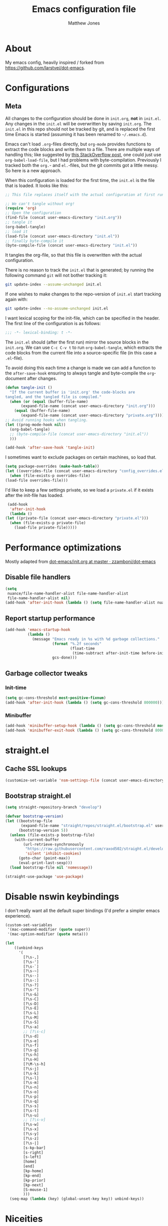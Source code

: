 #+TITLE: Emacs configuration file
#+AUTHOR: Matthew Jones
#+BABEL: :cache yes
#+PROPERTY: header-args :tangle yes

* About

   My emacs config, heavily inspired / forked from [[https://github.com/larstvei/dot-emacs]].

* Configurations
** Meta

   All changes to the configuration should be done in =init.org=, *not* in
   =init.el=. Any changes in the =init.el= will be overwritten by saving
   =init.org=. The =init.el= in this repo should not be tracked by git, and
   is replaced the first time Emacs is started (assuming it has been renamed
   to =~/.emacs.d=).

   Emacs can't load =.org=-files directly, but =org-mode= provides functions
   to extract the code blocks and write them to a file. There are multiple
   ways of handling this; like suggested by [[http://emacs.stackexchange.com/questions/3143/can-i-use-org-mode-to-structure-my-emacs-or-other-el-configuration-file][this StackOverflow post]], one
   could just use =org-babel-load-file=, but I had problems with
   byte-compilation. Previously I tracked both the =org.=- and =el.=-files,
   but the git commits got a little messy. So here is a new approach.

   When this configuration is loaded for the first time, the ~init.el~ is
   the file that is loaded. It looks like this:

   #+BEGIN_SRC emacs-lisp :tangle no
     ;; This file replaces itself with the actual configuration at first run.

     ;; We can't tangle without org!
     (require 'org)
     ;; Open the configuration
     (find-file (concat user-emacs-directory "init.org"))
     ;; tangle it
     (org-babel-tangle)
     ;; load it
     (load-file (concat user-emacs-directory "init.el"))
     ;; finally byte-compile it
     (byte-compile-file (concat user-emacs-directory "init.el"))
   #+END_SRC

   It tangles the org-file, so that this file is overwritten with the actual
   configuration.

   There is no reason to track the =init.el= that is generated; by running
   the following command =git= will not bother tracking it:

   #+BEGIN_SRC sh :tangle no
     git update-index --assume-unchanged init.el
   #+END_SRC

   If one wishes to make changes to the repo-version of =init.el= start
   tracking again with:

   #+BEGIN_SRC sh :tangle no
     git update-index --no-assume-unchanged init.el
   #+END_SRC

   I want lexical scoping for the init-file, which can be specified in the
   header. The first line of the configuration is as follows:

   #+BEGIN_SRC emacs-lisp
     ;;; -*- lexical-binding: t -*-
   #+END_SRC

   The =init.el= should (after the first run) mirror the source blocks in
   the =init.org=. We can use =C-c C-v t= to run =org-babel-tangle=, which
   extracts the code blocks from the current file into a source-specific
   file (in this case a =.el=-file).

   To avoid doing this each time a change is made we can add a function to
   the =after-save-hook= ensuring to always tangle and byte-compile the
   =org=-document after changes.

   #+BEGIN_SRC emacs-lisp
     (defun tangle-init ()
       "If the current buffer is 'init.org' the code-blocks are
     tangled, and the tangled file is compiled."
       (when (or (equal (buffer-file-name)
		    (expand-file-name (concat user-emacs-directory "init.org")))
		 (equal (buffer-file-name)
		    (expand-file-name (concat user-emacs-directory "private.org"))))
	 ;; Avoid running hooks when tangling.
	 (let ((prog-mode-hook nil))
	   (org-babel-tangle)
	   ;; (byte-compile-file (concat user-emacs-directory "init.el"))
	   )))

     (add-hook 'after-save-hook 'tangle-init)
   #+END_SRC

   I sometimes want to exclude packages on certain machines, so load that.

   #+BEGIN_SRC emacs-lisp
     (setq package-overrides (make-hash-table))
     (let ((overrides-file (concat user-emacs-directory "config_overrides.el")))
       (when (file-exists-p overrides-file)
	 (load-file overrides-file)))
   #+END_SRC


   I'd like to keep a few settings private, so we load a =private.el= if it
   exists after the init-file has loaded.

   #+BEGIN_SRC emacs-lisp
     (add-hook
      'after-init-hook
      (lambda ()
	(let ((private-file (concat user-emacs-directory "private.el")))
	  (when (file-exists-p private-file)
	    (load-file private-file)))))
   #+END_SRC

* Performance optimizations

  Mostly adapted from [[https://github.com/zzamboni/dot-emacs/blob/master/init.org#performance-optimization][dot-emacs/init.org at master · zzamboni/dot-emacs]]

** Disable file handlers

   #+BEGIN_SRC emacs-lisp
     (setq
      nuance/file-name-handler-alist file-name-handler-alist
      file-name-handler-alist nil)
     (add-hook 'after-init-hook (lambda () (setq file-name-handler-alist nuance/file-name-handler-alist)))
   #+END_SRC

** Report startup performance

   #+BEGIN_SRC emacs-lisp
     (add-hook 'emacs-startup-hook
               (lambda ()
                 (message "Emacs ready in %s with %d garbage collections."
                          (format "%.2f seconds"
                                  (float-time
                                   (time-subtract after-init-time before-init-time)))
                          gcs-done)))
   #+END_SRC

** Garbage collector tweaks
*** Init-time

   #+BEGIN_SRC emacs-lisp
     (setq gc-cons-threshold most-positive-fixnum)
     (add-hook 'after-init-hook (lambda () (setq gc-cons-threshold 800000)))
   #+END_SRC

*** Minibuffer

   #+BEGIN_SRC emacs-lisp
     (add-hook 'minibuffer-setup-hook (lambda () (setq gc-cons-threshold most-positive-fixnum)))
     (add-hook 'minibuffer-exit-hook (lambda () (setq gc-cons-threshold 800000)))
   #+END_SRC

* straight.el
** Cache SSL lookups

   #+BEGIN_SRC emacs-lisp
     (customize-set-variable 'nsm-settings-file (concat user-emacs-directory "network-security.data"))
   #+END_SRC

** Bootstrap straight.el

   #+BEGIN_SRC emacs-lisp
     (setq straight-repository-branch "develop")

     (defvar bootstrap-version)
     (let ((bootstrap-file
            (expand-file-name "straight/repos/straight.el/bootstrap.el" user-emacs-directory))
           (bootstrap-version 5))
       (unless (file-exists-p bootstrap-file)
         (with-current-buffer
             (url-retrieve-synchronously
              "https://raw.githubusercontent.com/raxod502/straight.el/develop/install.el"
              'silent 'inhibit-cookies)
           (goto-char (point-max))
           (eval-print-last-sexp)))
       (load bootstrap-file nil 'nomessage))

     (straight-use-package 'use-package)
   #+END_SRC

* Disable nswin keybindings
  I don't really want all the default super bindings (I'd prefer a simpler emacs experience).

   #+BEGIN_SRC emacs-lisp
     (custom-set-variables
      '(mac-command-modifier (quote super))
      '(mac-option-modifier (quote meta)))

     (let
         ((unbind-keys
           '(
             [?\s-,]
             [?\s-']
             [?\s-`]
             [?\s-~]
             [?\s--]
             [?\s-:]
             [?\s-?]
             [?\s-^]
             [?\s-&]
             [?\s-C]
             [?\s-D]
             [?\s-E]
             [?\s-L]
             [?\s-M]
             [?\s-S]
             [?\s-a]
             ;; [?\s-c]
             [?\s-d]
             [?\s-e]
             [?\s-f]
             [?\s-g]
             [?\s-h]
             [?\s-H]
             [?\M-\s-h]
             [?\s-j]
             [?\s-k]
             [?\s-l]
             [?\s-m]
             [?\s-n]
             [?\s-o]
             [?\s-p]
             [?\s-q]
             [?\s-s]
             [?\s-t]
             [?\s-u]
             ;; [?\s-v]
             [?\s-w]
             [?\s-x]
             [?\s-y]
             [?\s-z]
             [?\s-|]
             [s-kp-bar]
             [s-right]
             [s-left]
             [home]
             [end]
             [kp-home]
             [kp-end]
             [kp-prior]
             [kp-next]
             [S-mouse-1]
             )))
       (seq-map (lambda (key) (global-unset-key key)) unbind-keys))

   #+END_SRC

* Niceities
** File I/O

   #+BEGIN_SRC emacs-lisp
     (set-language-environment "UTF-8")
     (set-default-coding-systems 'utf-8)

     (setq load-prefer-newer t
	   save-place-file (concat user-emacs-directory "places")
	   backup-directory-alist `(("." . ,(concat user-emacs-directory "backups")))
					     ; auto-revert-interval 1            ; Refresh buffers fast
					     ; recentf-max-saved-items 100       ; Show more recent files
	   sentence-end-double-space nil       ; No double space
	   vc-follow-symlinks nil)
   #+END_SRC

** Disable custom

   #+BEGIN_SRC emacs-lisp
     (setq custom-file (make-temp-file ""))   ; Discard customization's
   #+END_SRC

** Load environment variables

   #+BEGIN_SRC emacs-lisp
     (use-package exec-path-from-shell
       :straight t
       :config
       (when (memq window-system '(mac ns x))
	 (exec-path-from-shell-initialize)))
   #+END_SRC
** Elisp helpers
   #+BEGIN_SRC emacs-lisp
     ;; functional helpers
     (use-package dash
       :straight t)

     ;; string manipulation
     (use-package s
       :straight t)

     ;; filepath manipulation
     (use-package f
       :straight t)
   #+END_SRC

* UI Appearance
** UI Interaction

   #+BEGIN_SRC emacs-lisp
     (fset 'yes-or-no-p 'y-or-n-p)
     (setq apropos-do-all t
	   echo-keystrokes 0.1               ; Show keystrokes asap
	   inhibit-startup-message t         ; No splash screen please
	   initial-scratch-message nil)      ; Clean scratch buffer
   #+END_SRC

** Bell

   #+BEGIN_SRC emacs-lisp
     (setq visible-bell t
	   ring-bell-function
	   (lambda ()
	     (let ((orig-fg (face-foreground 'mode-line)))
	       (set-face-foreground 'mode-line "#F2804F")
	       (run-with-idle-timer 0.1 nil
				    (lambda (fg) (set-face-foreground 'mode-line fg))
				    orig-fg)))
	   inhibit-startup-echo-area-message t)
   #+END_SRC

** Cursor

   #+BEGIN_SRC emacs-lisp
     (setq cursor-type 'hbar)
     (blink-cursor-mode 0)
   #+END_SRC

** Highlight line
   #+BEGIN_SRC emacs-lisp
     (global-hl-line-mode +1)
   #+END_SRC

** Minimal UI

   #+BEGIN_SRC emacs-lisp
     (if (boundp 'toggle-frame-fullscreen) (toggle-frame-fullscreen))
     (if (boundp 'scroll-bar-mode) (scroll-bar-mode 0))
     (if (boundp 'tool-bar-mode) (tool-bar-mode 0))
     (if (boundp 'menu-bar-mode) (menu-bar-mode 0))
   #+END_SRC

** Native fullscreen for emacs-mac

   #+BEGIN_SRC emacs-lisp
     (when (eq window-system 'mac)
       (defun mac-fullscreen ()
         (interactive)
         (let ((fullscreen (frame-parameter nil 'fullscreen)))
           (if (memq fullscreen '(fullscreen fullboth))
               (let ((fullscreen-restore (frame-parameter nil 'fullscreen-restore)))
                 (if (memq fullscreen-restore '(maximized fullheight fullwidth))
                     (set-frame-parameter nil 'fullscreen fullscreen-restore)
                   (set-frame-parameter nil 'fullscreen nil)))
             (modify-frame-parameters
              nil `((fullscreen . fullscreen) (fullscreen-restore . ,fullscreen))))))

       (bind-key "C-x 5 4" 'mac-fullscreen))
   #+END_SRC

** Doom-modeline

   #+BEGIN_SRC emacs-lisp
     (use-package doom-modeline
       :straight t
       :hook (after-init . doom-modeline-mode)
       :config
       (column-number-mode 1)
       (setq
        doom-modeline-minor-modes nil
        doom-modeline-buffer-encoding nil
        doom-modeline-height 1)
       (set-face-attribute 'mode-line nil :height 110)
       (set-face-attribute 'mode-line-inactive nil :height 110))
   #+END_SRC

** Line numbering
   #+BEGIN_SRC emacs-lisp
     (use-package nlinum
       :straight t
       :commands global-nlinum-mode
       :config (setq nlinum-highlight-current-line t)
       :hook ('prog-mode . #'nlinum-mode))
   #+END_SRC

** Matching parens highlight
   #+BEGIN_SRC emacs-lisp
     (show-paren-mode)
   #+END_SRC

** Light / Dark theme toggle
   I'd like to toggle between light & dark themes.

*** Dark: doom-gruvbox
   #+BEGIN_SRC emacs-lisp
     (use-package doom-themes
       :straight t
       :config
       (load-theme 'doom-gruvbox t)
       (doom-themes-org-config))

     (defvar dark-theme 'doom-gruvbox)
   #+END_SRC

*** Light: Gruvbox-light-hard
   #+BEGIN_SRC emacs-lisp
     (use-package doom-themes
       :straight t)

     (defvar light-theme 'doom-tomorrow-day)
   #+END_SRC

*** Toggle
    Default to dark theme, but make it easy to switch.

   #+BEGIN_SRC emacs-lisp
     (defvar dark-mode t)

     (defun toggle-theme ()
       (interactive)
       (progn
         (disable-theme (if dark-mode dark-theme light-theme))
         (load-theme (if dark-mode light-theme dark-theme) t)
         (setq dark-mode (not dark-mode))
         (adapt-theme-org-colors)))
   #+END_SRC

*** MacOS dark mode

#+BEGIN_SRC emacs-lisp
  (when (eq system-type 'darwin)
    (defun nuance/dark-mode-p ()
      (not (string-equal
	    (shell-command-to-string "printf %s \"$( osascript -e \'tell application \"System Events\" to tell appearance preferences to return dark mode\' )\"")
	    "false")))

    (add-hook
     'after-init-hook
     (lambda ()
       (when (not (nuance/dark-mode-p)) (toggle-theme))))

    (run-with-idle-timer
     10 t
     (lambda ()
       (when (not (eq dark-mode (nuance/dark-mode-p)))
	 (toggle-theme)))))
#+END_SRC

** Fixed-width font
   #+BEGIN_SRC emacs-lisp
     (set-face-attribute 'default nil
			 :family "IBM Plex Mono"
			 :height 110
			 :weight 'normal
			 :width 'normal)
   #+END_SRC

** Set titlebar color

   #+BEGIN_SRC emacs-lisp
     (when (eq system-type 'darwin)
       (use-package ns-auto-titlebar
	 :straight t
	 :config
	 (ns-auto-titlebar-mode)))
   #+END_SRC

* UI Interaction
** Helm
   #+BEGIN_SRC emacs-lisp
     (use-package helm
       :straight t
       :demand t
       :bind (([remap execute-extended-command] . 'helm-M-x) ;; M-x
	      ([remap switch-to-buffer] . 'helm-mini) ;; C-x b
	      ([remap bookmark-jump] . 'helm-filtered-bookmarks) ;; C-x r b
	      ([remap find-file] . 'helm-find-files) ;; C-x C-f
	      ("s-e" . 'helm-all-mark-rings)
	      ("s-p" . 'helm-etags-select)
	      ("s-t" . 'helm-buffers-list)
	      ("s-;" . 'helm-calcul-expression)
	      ([remap yank-pop] . 'helm-show-kill-ring)) ;; M-y
       :config (progn (helm-mode 1)
		      (helm-autoresize-mode t)
		      (setq helm-M-x-fuzzy-match                  t
			    helm-bookmark-show-location           t
			    helm-buffers-fuzzy-matching           t
			    helm-completion-in-region-fuzzy-match t
			    helm-file-cache-fuzzy-match           t
			    helm-imenu-fuzzy-match                t
			    helm-mode-fuzzy-match                 t
			    helm-locate-fuzzy-match               t
			    helm-quick-update                     t
			    helm-recentf-fuzzy-match              t
			    helm-semantic-fuzzy-match             t
			    helm-etags-fuzzy-match                t
			    helm-etags-match-part-only            'all
			    helm-split-window-inside-p t)))

     (use-package helm-swoop
       :straight t
       :bind ("s-r" . 'helm-swoop))

     (use-package helm-xref
       :straight t
       :config
       (setq xref-show-xrefs-function 'helm-xref-show-xrefs))

     (use-package helm-descbinds
       :straight t
       :config (helm-descbinds-mode))
   #+END_SRC

** Posframe

   #+BEGIN_SRC emacs-lisp :tangle no
     (use-package helm-posframe :straight
       (helm-posframe :type git :host github :repo "tumashu/helm-posframe"
                      :fork (:host github :repo "nuance/helm-posframe"))
       :when (eq (window-system) 'mac)
       :config
       (setq
        helm-posframe-poshandler 'posframe-poshandler-frame-top-center
        helm-posframe-width 100
        helm-posframe-height 100
        helm-posframe-parameters '((internal-border-width . 10)))
       (helm-posframe-enable))
   #+END_SRC

** Aggressive Indent

   #+BEGIN_SRC emacs-lisp
     (use-package aggressive-indent
       :straight t
       :config
       (global-aggressive-indent-mode 1))
   #+END_SRC

** Company
   #+BEGIN_SRC emacs-lisp
     (use-package company
       :straight t
       :init (setq
	      company-idle-delay 0.1
	      company-minimum-prefix-length 3)
       :config
       (global-company-mode)
       (add-to-list 'company-backends 'company-dabbrev)
       (add-to-list 'company-backends 'company-etags)
       (add-to-list 'company-frontends 'company-tng-frontend)
       (setq company-dabbrev-downcase nil))

     (use-package company-quickhelp
       :straight t
       :init (setq company-quickhelp-delay 0.1)
       :config (company-quickhelp-mode))
   #+END_SRC

** Default to regexp search
   #+BEGIN_SRC emacs-lisp
     (global-set-key [remap isearch-forward] 'isearch-forward-regexp) ;; C-s
   #+END_SRC
** Sublime-like
*** Automatically add newlines at EOF
   #+BEGIN_SRC emacs-lisp
     (setq require-final-newline t)
   #+END_SRC
*** Disable tab indentation

   #+BEGIN_SRC emacs-lisp
     (setq-default indent-tabs-mode nil)
   #+END_SRC

*** Remove trailing whitespace
   #+BEGIN_SRC emacs-lisp
     (add-hook 'before-save-hook 'delete-trailing-whitespace)
   #+END_SRC
*** Expand region
   #+BEGIN_SRC emacs-lisp
     (use-package expand-region
       :straight t
       :bind (("s-f" . 'er/expand-region)
	      ("s-F" . 'er/contract-region)))
   #+END_SRC
*** Multiple cursors
   #+BEGIN_SRC emacs-lisp
     (use-package multiple-cursors
       :straight t
       :config
       (defun select-symbol (arg)
	 "Sets the region to the symbol under the point"
	 (interactive "p")
	 (if mark-active (mc/mark-next-like-this arg) (er/mark-symbol)))
       (defun mark-all-like-symbol (arg)
	 (interactive "p")
	 (progn
	   (unless mark-active (er/mark-symbol))
	   (mc/mark-all-like-this)))
       (add-to-list 'mc/unsupported-minor-modes 'company-mode)
       (add-to-list 'mc/unsupported-minor-modes 'company-quickhelp-mode)
       (add-to-list 'mc/unsupported-minor-modes 'eldoc-mode)
       (add-to-list 'mc/unsupported-minor-modes 'flycheck-mode)
       (add-to-list 'mc/unsupported-minor-modes 'helm-mode)
       (add-to-list 'mc/unsupported-minor-modes 'lsp-ui-doc-mode)
       (add-to-list 'mc/unsupported-minor-modes 'lsp-ui-sideline-mode)
       (add-to-list 'mc/unsupported-minor-modes 'lsp-ui-mode)
       :bind (("s-L" . 'mc/edit-lines)
	      ("s-d" . 'select-symbol)
	      ("s-D" . 'mark-all-like-symbol)
	      ("s-<mouse-1>" . 'mc/add-cursor-on-click)))
   #+END_SRC
*** Comment line / region
   #+BEGIN_SRC emacs-lisp
     (defun comment-line-or-region (beg end)
       "Comment a region or the current line."
       (interactive "*r")
       (save-excursion
	 (if (region-active-p)
	     (comment-or-uncomment-region beg end)
	   (comment-line 1))))

     (global-set-key (kbd "C-\\") 'comment-line-or-region)
     (global-set-key (kbd "s-/") 'comment-line-or-region)
   #+END_SRC
*** Select whole buffer
   #+BEGIN_SRC emacs-lisp
     (global-set-key (kbd "s-a") 'mark-whole-buffer)
   #+END_SRC
*** Compilation mode tweaks
   #+BEGIN_SRC emacs-lisp
     (global-set-key (kbd "s-B") 'compile)
     (global-set-key (kbd "s-b") 'recompile)

     (setq compilation-scroll-output 'first-error)
     (use-package ansi-color
       :config
       (defun colorize-compilation-buffer ()
	 (read-only-mode)
	 (ansi-color-apply-on-region compilation-filter-start (point))
	 (read-only-mode))
       :hook ('compilation-filter . #'colorize-compilation-buffer))
   #+END_SRC

*** Indent / Dedent
   #+BEGIN_SRC emacs-lisp
     (defun dedent (start end)
       (interactive "*r")
       (indent-rigidly start end (- tab-width)))

     (defun indent (start end)
       (interactive "*r")
       (indent-rigidly start end tab-width))

     (global-set-key (kbd "s-[") 'dedent)
     (global-set-key (kbd "s-]") 'indent)
   #+END_SRC
*** Guess indentation settings
   #+BEGIN_SRC emacs-lisp
     (use-package dtrt-indent
       :straight t
       :config
       (dtrt-indent-mode 1)
       )
   #+END_SRC
*** Window navigation
   #+BEGIN_SRC emacs-lisp
     (global-set-key (kbd "M-j") 'previous-multiframe-window)
     (global-set-key (kbd "M-k") 'other-window)

     (use-package ace-window
       :straight t
       :demand t
       :config
       (defun switch-to-nth-window (window-num)
	 (let ((window (nth window-num (aw-window-list))))
	   (when window (select-window window))))
       :bind (
	      ("s-1" . (lambda () (interactive) (switch-to-nth-window 0)))
	      ("s-2" . (lambda () (interactive) (switch-to-nth-window 1)))
	      ("s-3" . (lambda () (interactive) (switch-to-nth-window 2)))
	      ("s-4" . (lambda () (interactive) (switch-to-nth-window 3)))
	      ("s-5" . (lambda () (interactive) (switch-to-nth-window 4)))
	      ("s-6" . (lambda () (interactive) (switch-to-nth-window 5)))
	      ("s-7" . (lambda () (interactive) (switch-to-nth-window 6)))
	      ("s-8" . (lambda () (interactive) (switch-to-nth-window 7)))
	      ("s-9" . (lambda () (interactive) (switch-to-nth-window 8)))
	      ("s-0" . (lambda () (interactive) (switch-to-nth-window 9)))))
   #+END_SRC
*** Go to line
   #+BEGIN_SRC emacs-lisp
     (global-set-key (kbd "s-l") 'goto-line)
   #+END_SRC

*** Upcase / downcase
   #+BEGIN_SRC emacs-lisp
     (put 'upcase-region 'disabled nil)
     (put 'downcase-region 'disabled nil)
     ;; (global-set-key (kbd "s-k s-u") 'upcase-region)
     ;; (global-set-key (kbd "s-k s-l") 'downcase-region)
   #+END_SRC
*** Electric pair
   #+BEGIN_SRC emacs-lisp
     (electric-pair-mode 1)
   #+END_SRC
*** Auto revert
   #+BEGIN_SRC emacs-lisp
     (global-auto-revert-mode t)
   #+END_SRC
*** s-w is kill-buffer

   #+BEGIN_SRC emacs-lisp
     (global-set-key (kbd "s-w") 'kill-this-buffer)
   #+END_SRC

** CTags
Auto-revert to new tags file
   #+BEGIN_SRC emacs-lisp
     (setq tags-revert-without-query 1)
   #+END_SRC
** Map Super-* to C-c * + smartrep

   #+BEGIN_SRC emacs-lisp
     (defun is-super-binding-p (key)
       (let ((super (elt (event-modifiers (elt (kbd "s-t") 0)) 0))
	     (click (elt (event-modifiers (elt (kbd "<mouse-1>") 0)) 0)))
	 (and (eq (length key) 1)
	      (seq-contains (event-modifiers (elt key 0)) super)
	      (not (seq-contains (event-modifiers (elt key 0)) click)))))

     (defun binding-without-super (key)
       (let ((super (elt (event-modifiers (elt (kbd "s-t") 0)) 0))
	     (first-key (elt key 0)))
	 (event-convert-list
	  (append
	   (seq-remove
	    (lambda (el) (eq el super))
	    (event-modifiers first-key))
	   (list (event-basic-type first-key))))))

     (defun inverse-kbd (key)
       (key-description (list key)))

     (defun gather-bindings (keymap prefix)
       (let ((bindings '()))
	 (map-keymap
	  (lambda (evt val)
	    (if (and
		 val                              ;; this binding has to have a target (eg it wasn't unset)
		 (is-super-binding-p (list evt))) ;; it needs to include the super key
		(let ((new-binding (binding-without-super (list evt))))
		  (if (not (global-key-binding (kbd (concat prefix " " (inverse-kbd (list new-binding))))))
		      (setq bindings (cons (cons (inverse-kbd new-binding) val) bindings))))))
	  keymap)
	 bindings))

     (use-package smartrep
       :straight t)

     (add-hook
      'after-init-hook
      (lambda ()
	(smartrep-define-key
	    global-map "C-c"
	  (gather-bindings global-map "C-c"))))
   #+END_SRC

** Ansi-term improvements
   From https://echosa.github.io/blog/2012/06/06/improving-ansi-term/

*** Close terminal windows when shell exits

   #+BEGIN_SRC emacs-lisp
     (defadvice term-sentinel (around my-advice-term-sentinel (proc msg))
       (if (memq (process-status proc) '(signal exit))
	   (let ((buffer (process-buffer proc)))
	     ad-do-it
	     (kill-buffer buffer))
	 ad-do-it))
     (ad-activate 'term-sentinel)
   #+END_SRC

*** Default to /bin/bash

   #+BEGIN_SRC emacs-lisp
     (setq shell-command-switch "-lc")
     (defvar my-term-shell "/bin/bash")
     (defadvice ansi-term (before force-bash)
       (interactive (list my-term-shell)))
     (ad-activate 'ansi-term)
   #+END_SRC

*** Use utf8

   #+BEGIN_SRC emacs-lisp
     (defun my-term-use-utf8 ()
       (set-buffer-process-coding-system 'utf-8-unix 'utf-8-unix))
     (add-hook 'term-exec-hook 'my-term-use-utf8)
   #+END_SRC

*** Make URLs clickable

   #+BEGIN_SRC emacs-lisp
     (add-hook 'term-mode-hook (lambda () (goto-address-mode)))
   #+END_SRC

*** Handle C-y

   #+BEGIN_SRC emacs-lisp
     (defun my-term-paste (&optional string)
       (interactive)
       (process-send-string
	(get-buffer-process (current-buffer))
	(if string string (current-kill 0))))

     (add-hook 'term-mode-hook (lambda () (define-key term-raw-map "\C-y" 'my-term-paste)))
   #+END_SRC

*** Switch to terminal

   #+BEGIN_SRC emacs-lisp
     (defun nuance-toggle-term ()
       (interactive)
       (if (get-buffer "*ansi-term*")
           (pop-to-buffer "*ansi-term*" 'display-buffer-reuse-window)
         (ansi-term "/bin/bash")))

     (global-set-key (kbd "s-T") 'nuance-toggle-term)
   #+END_SRC

* Packages
** Magit
   #+BEGIN_SRC emacs-lisp
     (if (gethash :magit package-overrides t)
	 (use-package magit
	   :straight t
	   :commands magit-status magit-blame-addition
	   :config
	   (setq magit-branch-arguments nil
		 ;; don't put "origin-" in front of new branch names by default
		 magit-default-tracking-name-function 'magit-default-tracking-name-branch-only
		 magit-push-always-verify nil
		 ;; Get rid of the previous advice to go into fullscreen
		 magit-restore-window-configuration t)
	   :bind ("C-x g" . magit-status)))
   #+END_SRC

** Diff Highlight
   #+BEGIN_SRC emacs-lisp
     (use-package diff-hl
       :straight t
       :config
       (global-diff-hl-mode)
       (diff-hl-margin-mode)
       (diff-hl-flydiff-mode))
   #+END_SRC

** Flycheck
   #+BEGIN_SRC emacs-lisp
     (use-package flymake
       :straight t
       :bind (("M-n" . flymake-goto-next-error)
	      ("M-p" . flymake-goto-prev-error)))

     (use-package flycheck
       :straight t
       :hook ('prog-mode . #'flycheck-mode))

     (use-package flymake-diagnostic-at-point
       :straight t
       :hook ('flymake-mode-hook . #'flymake-diagnostic-at-point-mode)
       :config (setq
		flymake-diagnostic-at-point-error-prefix ""
		flymake-diagnostic-at-point-display-diagnostic-function 'flymake-diagnostic-at-point-display-minibuffer))
   #+END_SRC
** Snippets

   #+BEGIN_SRC emacs-lisp
     (use-package yasnippet :straight t :config (yas-global-mode))
   #+END_SRC


** LSP
   I'm trying out an alternate to lsp-mode, so this is currently disabled

   #+BEGIN_SRC emacs-lisp :tangle no
     (use-package lsp-mode
       :straight t
       :config
       (setq
	lsp-ui-sideline-show-code-actions nil
	lsp-ui-sideline-show-hover nil
	))
     (use-package company-lsp
       :straight t
       :config (add-to-list 'company-backends 'company-lsp))
     (use-package lsp-ui
       :straight t
       :init (add-hook 'lsp-mode-hook 'lsp-ui-mode))
     (use-package lsp-ui-flycheck
       :init (add-hook 'lsp-after-open-hook (lambda () (lsp-ui-flycheck-enable 1))))
   #+END_SRC

   Instead, I'm trying to use eglot

   #+BEGIN_SRC emacs-lisp
     (use-package eglot
       :straight t
       :config
       (setq-default
        eglot-workspace-configuration '((:gopls . (:usePlaceholders t))))
       :hook ((python-mode c++-mode c-mode go-mode rust-mode) . 'eglot-ensure))
   #+END_SRC

** Bug hunter
   Bugs crop up in this file, so pull in some code to help bisect them.

   #+BEGIN_SRC emacs-lisp
     (use-package bug-hunter :straight t)
   #+END_SRC

   Use this by invoking `M-x bug-hunter-init-file` and following instructions.

** Projectile

   Use projectile to index git repos.

   #+BEGIN_SRC emacs-lisp
     (use-package projectile
       :straight t
       :config
       (projectile-mode))

     (use-package helm-projectile
       :straight t
       :init (use-package helm-rg :straight t)
       :bind (([remap helm-etags-select] . 'helm-projectile-find-file-dwim))
       (("s-F" . 'helm-projectile-rg)))
   #+END_SRC

** Org
*** Installation
   #+BEGIN_SRC emacs-lisp
     (use-package org
       :straight org-plus-contrib
       :init
       ;; From https://github.com/raxod502/radian/blob/ee92ea6cb0473bf7d20c6d381753011312ef4a52/radian-emacs/radian-org.el#L46-L112

       ;; This section is devoted to fixing the asinine version-check
       ;; handling in Org (it's not designed to handle the case where you
       ;; run straight from the Git repo, apparently). This is one of the
       ;; worse hacks I've ever had the misfortune to create in Emacs.

       ;; First we define a function to return a proper version string
       ;; based on the Git repo. (This is somewhat similar to what happens
       ;; in org-fixup.el.) We should really define a function that will
       ;; return the latest tag, as well, but this remains a FIXME for now.
       (defun radian--org-git-version ()
         "Return the abbreviated SHA for the Org Git repo."
         (let ((default-directory (concat user-emacs-directory
                                          "straight/repos/org/")))
           (if (executable-find "git")
               (with-temp-buffer
                 ;; Returns the shortest prefix of the SHA for HEAD that is
                 ;; unique, down to a minimum of 4 characters (see
                 ;; git-rev-parse(1)).
                 (call-process "git" nil '(t nil) nil
                               "rev-parse" "--short" "HEAD")
                 (if (> (buffer-size) 0)
                     (string-trim (buffer-string))
                   ;; This shouldn't happen, unless somehow Org is not
                   ;; actually a Git repo.
                   "revision unknown"))
             ;; This also shouldn't happen, because how would you have
             ;; gotten Org in the first place, then? But the real world
             ;; sucks and we have to account for stuff like this.
             "git not available")))

       ;; Here we're defining `org-git-version' and `org-release' eagerly.
       ;; Pay close attention here, since we actually do this multiple
       ;; times. The control flow is really weird. The reason we define the
       ;; functions here is that Emacs includes its own copy of Org, and
       ;; these functions are autoloaded by Emacs. Now, normally the
       ;; built-in autoloads are overridden by the version of Org
       ;; downloaded from EmacsMirror, but since we're running straight
       ;; from the Git repo, `org-git-version' and `org-release' are not
       ;; generated and autoloaded. So in order to avoid the original
       ;; autoloads from being triggered under any circumstances, we have
       ;; to overwrite them here.
       (defalias #'org-git-version #'radian--org-git-version)
       (defun org-release () "N/A") ; FIXME: replace with a real function

       ;; Now, the culprit function is `org-check-version', which is
       ;; defined in org-compat.el and called from org.el. The problem with
       ;; this function is that if the version of Org in use is not a
       ;; release version (i.e. it's running straight from the repo, as we
       ;; are doing), then it prints a warning. We don't want this. The
       ;; natural thought is to override `org-check-version'.
       ;; Unfortunately, this is completely impossible since
       ;; `org-check-version' is a macro, and org.el (which is where the
       ;; macro is used) is byte-compiled, so the code of
       ;; `org-check-version' is hardcoded into org.elc. The easiest way
       ;; around the problem, other than doing something even more
       ;; horrifying like suppressing warnings while loading Org, seems to
       ;; be to *pretend* that org-version.el is available, even though it
       ;; doesn't exist. Then `org-check-version' happily defines
       ;; `org-git-version' and `org-release' as autoloads pointing to
       ;; org-version.el. Of course, then after Org is loaded, we have to
       ;; override those autoloads to make the functions point back to what
       ;; we want. Right now, the definition of `org-release' generated by
       ;; `org-check-version' is the same as the one used above, so we
       ;; don't bother to change it. That should change, FIXME.
       (provide 'org-version)
       (with-eval-after-load 'org
         (defalias #'org-git-version #'radian--org-git-version))
       :bind (
              ("C-c c" . org-capture)
              ("C-c l" . org-store-link)
              :map org-mode-map
              ("C-c g" . org-mac-safari-insert-frontmost-url)
              ))

          (use-package helm-org
            :straight t
            :config
            (setq helm-org-ignore-autosaves t
                  helm-org-headings-fontify t
                  helm-org-format-outline-path t
                  helm-org-show-filename t
                  helm-org-headings-max-depth 6)
            :bind (:map org-mode-map
                        ("s-r" . helm-org-agenda-files-headings)))
   #+END_SRC
*** Agenda

   #+BEGIN_SRC emacs-lisp
     (defun nuance/current-org-buffer ()
       (delq nil
             (mapcar (lambda (buffer)
                       (buffer-file-name buffer))
                     (org-buffer-list 'files t))))

     (setq
      org-agenda-files '("~/org" "~/.emacs.d/init.org" "~/.emacs.d/private.org" "~/.notes")
      org-log-done t
      org-enforce-todo-dependencies t
      ;; refile-related configs from https://blog.aaronbieber.com/2017/03/19/organizing-notes-with-refile.html
      org-refile-targets '((org-agenda-files :maxlevel . 3) (nuance/current-org-buffer :maxlevel . 3))
      org-refile-use-outline-path 'file
      org-outline-path-complete-in-steps nil
      org-refile-allow-creating-parent-nodes 'confirm
      org-startup-folded t
      org-agenda-log-mode-items '(closed clock state)
      org-src-tab-acts-natively t
      org-agenda-include-diary t)
     ;; custom todo tags
     (setq org-todo-keywords
           '((sequence "TODO(t!)" "IN-PROGRESS(i@/!)" "|" "DONE(d!)" "CANCELED(c@!)")
             (sequence "MEET(m@)" "|" "DONE(d!)")
             (sequence "IDEA(a!)" "|" "DONE(d!)")))
     (setq org-agenda-custom-commands
             '(("f" "Today"
                ((agenda "" ((org-agenda-span 1)))
                 (tags ":today:" ((org-agenda-overriding-header "Today"))))
                ((org-agenda-compact-blocks t)))
               ("d" "Daily agenda and all TODOs"
              ((todo "IN-PROGRESS"
                     ((org-agenda-overriding-header "Unfinished tasks:")))
               (agenda "" ((org-agenda-span 1)))
               (tags ":refile:"
                     ((org-agenda-overriding-header "To refile:")))
               (todo "TODO"
                     ((org-agenda-overriding-header "Open tasks:")))
               (todo "MEET"
                     ((org-agenda-overriding-header "People to meet:")
                      (org-agenda-max-entries 5)))
               (todo "IDEA"
                     ((org-agenda-overriding-header "Ideas:")
                      (org-agenda-max-entries 5))))
              ((org-agenda-compact-blocks t)))
             ("p" "3-week context plan"
              ((agenda "" ((org-agenda-start-day "-7d") (org-agenda-span 21))))
              ((org-agenda-compact-blocks t)
               (org-agenda-include-inactive-timestamps 't)))
             ("h" "last half dates"
              ((agenda "" ((org-agenda-start-day "-6m") (org-agenda-span 183))))
              ((org-agenda-compact-blocks t)
               (org-agenda-include-inactive-timestamps 't)))))
   #+END_SRC

*** Prettier org mode
Adapted from https://zzamboni.org/post/beautifying-org-mode-in-emacs/

   #+BEGIN_SRC emacs-lisp
     (defun adapt-theme-org-colors ()
       (let* ((variable-tuple
	       (cond ((x-list-fonts "IBM Plex Sans") '(:font "IBM Plex Sans"))
		     ((x-list-fonts "SF Pro Text") '(:font "SF Pro Text"))
		     ((x-family-fonts "Sans Serif")    '(:family "Sans Serif"))
		     (nil (warn "Cannot find a Sans Serif Font."))))
	      (base-font-color     (face-foreground 'default nil 'default))
	      (headline           `(:inherit default :weight bold :foreground ,base-font-color)))

	 (custom-theme-set-faces
	  'user
	  `(org-level-8 ((t (,@headline ,@variable-tuple))))
	  `(org-level-7 ((t (,@headline ,@variable-tuple))))
	  `(org-level-6 ((t (,@headline ,@variable-tuple))))
	  `(org-level-5 ((t (,@headline ,@variable-tuple))))
	  `(org-level-4 ((t (,@headline ,@variable-tuple :height 1.1))))
	  `(org-level-3 ((t (,@headline ,@variable-tuple :height 1.2))))
	  `(org-level-2 ((t (,@headline ,@variable-tuple :height 1.3))))
	  `(org-level-1 ((t (,@headline ,@variable-tuple :height 1.4))))
	  `(org-document-title ((t (,@headline ,@variable-tuple :height 1.5 :underline nil))))))

       (custom-theme-set-faces
	'user
	'(variable-pitch ((t (:family "IBM Plex Sans" :height 120 :weight light))))
	'(fixed-pitch ((t ( :family "IBM Plex Mono" :slant normal :weight normal :height 110 :width normal)))))
       (add-hook 'org-mode-hook 'variable-pitch-mode)
       (add-hook 'org-mode-hook 'visual-line-mode)
       (custom-theme-set-faces
	'user
	'(org-block                 ((t (:inherit fixed-pitch))))
	'(org-document-info         ((t (:foreground "dark orange"))))
	'(org-document-info-keyword ((t (:inherit (shadow fixed-pitch)))))
	'(org-link                  ((t (:foreground "royal blue" :underline t))))
	'(org-meta-line             ((t (:inherit (font-lock-comment-face fixed-pitch)))))
	'(org-property-value        ((t (:inherit fixed-pitch))) t)
	'(org-special-keyword       ((t (:inherit (font-lock-comment-face fixed-pitch)))))
	'(org-tag                   ((t (:inherit (shadow fixed-pitch) :weight bold :height 0.8))))
	'(org-verbatim              ((t (:inherit (shadow fixed-pitch)))))
	'(org-indent                ((t (:inherit (org-hide fixed-pitch)))))))
     (when window-system
       (progn
	 (setq org-hide-emphasis-markers t)
	 (font-lock-add-keywords 'org-mode
				 '(("^ *\\([-]\\) "
				    (0 (prog1 () (compose-region (match-beginning 1) (match-end 1) "•"))))))
	 (use-package org-bullets
	   :straight t
	   :config
	   (add-hook 'org-mode-hook (lambda () (org-bullets-mode 1))))
	 (adapt-theme-org-colors)
	 ))
   #+END_SRC

*** Window interaction
    Don't mess up the window layout when editing code blocks.

   #+BEGIN_SRC emacs-lisp
     (setq org-src-window-setup 'current-window)
   #+END_SRC
** Jupyter
   Support for working with jupyter notebooks, mostlfy focused on interaction with org / org-babel.

   #+BEGIN_SRC emacs-lisp
     (use-package jupyter
       :straight t
       :config
       (org-babel-do-load-languages
        'org-babel-load-languages
        '((latex . t)
          (python . t)
          (emacs-lisp . t)
          (jupyter . t)))
       (setq org-babel-default-header-args:jupyter-python '((:async . "yes")
                                                            (:session . "py")
                                                            (:kernel . "python3")))
       (org-babel-jupyter-override-src-block "python"))
   #+END_SRC

** Tramp

#+BEGIN_SRC emacs-lisp
  (use-package tramp
    :config
    (setq tramp-auto-save-directory "/tmp" tramp-ssh-controlmaster-options ""))
#+END_SRC

** Direnv
   #+BEGIN_SRC emacs-lisp
     (use-package direnv
       :straight t
       :config
       (setq direnv-always-show-summary t)
       (direnv-mode)
       :hook ('eshell-directory-change-hook . #'direnv-update-directory-environment))
   #+END_SRC

** GC Magic Hack

   Optimize GC usage

   #+BEGIN_SRC emacs-lisp
     (use-package gcmh :straight t)
   #+END_SRC

* File-type support
** YAML
   #+BEGIN_SRC emacs-lisp
     (use-package yaml-mode
       :straight t
       :mode "\\.yml\\'")
   #+END_SRC

** Thrift
   #+BEGIN_SRC emacs-lisp
     (use-package thrift-mode
       :straight t)
   #+END_SRC

** Protobuf

   #+BEGIN_SRC emacs-lisp
     (use-package protobuf-mode
       :straight t)
   #+END_SRC

** Lua
   #+BEGIN_SRC emacs-lisp
     (use-package lua-mode
       :straight t
       :config
       (flycheck-define-checker lua-luacheck-old
	 "A Lua syntax checker using luacheck.

     See URL `https://github.com/mpeterv/luacheck'."
	 :command ("luacheck"
		   ;; "--formatter" "plain"
		   ;; "--codes"                   ; Show warning codes
		   "--no-color"
		   (option-list "--std" flycheck-luacheck-standards)
		   (config-file "--config" flycheck-luacheckrc)
		   ;; "--filename" source-original
		   ;; Read from standard input
		   source-original)
	 :standard-input t
	 :error-patterns
	 ((warning line-start
		   (optional (minimal-match (one-or-more not-newline)))
		   ":" line ":" column
		   ": (" (id "W" (one-or-more digit)) ") "
		   (message) line-end)
	  (error line-start
		 (optional (minimal-match (one-or-more not-newline)))
		 ":" line ":" column ":"
		 ;; `luacheck' before 0.11.0 did not output codes for errors, hence
		 ;; the ID is optional here
		 (optional " (" (id "E" (one-or-more digit)) ") ")
		 (message) line-end))
	 :modes lua-mode)
       :hook
       (lua-mode
	.
	(lambda()
	  (set (make-local-variable 'compile-command)
	       (let ((file (file-name-nondirectory buffer-file-name)))
		 (format "luacheck --no-color %s" file))))))

   #+END_SRC

** ANTLR
   #+BEGIN_SRC emacs-lisp
     (use-package antlr-mode
       :mode ("\\.g4\\'" . antlr-mode)
       :straight t)
   #+END_SRC
** C++

   CQuery is disabled, but I still want C++ support

   #+BEGIN_SRC emacs-lisp :tangle no
     (use-package cquery
       :straight t
       :if
       (file-exists-p "/bin/cquery")
       :bind
       (:map c-mode-base-map
	     ("C-t h c" . cquery-call-hierarchy)
	     ("C-t h i" . cquery-inheritance-hierarchy)
	     ("C-t i" . lsp-ui-sideline-toggle-symbols-info)
	     ("C-t I". helm-imenu)
	     ("C-t h m" . cquery-member-hierarchy)
	     ("C-t ." . lsp-ui-peek-find-definitions)
	     ("C-t ?" . lsp-ui-peek-find-references))
       :preface
       (defun cquery//enable ()
	 (condition-case nil
	     (lsp)
	   (user-error nil)))
       :init
       (add-hook 'c-mode-common-hook #'cquery//enable)
       (defun cquery-cache-dir (dir)
	 (expand-file-name cquery-cache-dir "/home/mhj/.cquery_cache"))
       (setq cquery-cache-dir-function #'cquery-cache-dir)
       :config
       (setq
	cquery-executable "/bin/cquery"
	cquery-extra-args '("--log-file=/tmp/cq.log")
	cquery-extra-init-params '(:completion (:detailedLabel t))
	cquery-sem-highlight-method 'font-lock
	company-transformers nil
	company-lsp-async t
	company-lsp-cache-candidates nil
	xref-prompt-for-identifier '(not
				     xref-find-definitions
				     xref-find-definitions-other-window
				     xref-find-definitions-other-frame
				     xref-find-references)))
   #+END_SRC

   #+BEGIN_SRC emacs-lisp
     (use-package clang-format
       :straight t
       :config
       (progn
	 (defun clang-format-before-save ()
	   "Add this to .emacs to clang-format on save
      (add-hook 'before-save-hook 'clang-format-before-save)."

	   (interactive)
	   (when (eq major-mode 'c++-mode) (clang-format-buffer))))
       :hook ('before-save . #'clang-format-before-save))

     (use-package cc-mode
       :mode ("\\.h|\\.cpp" . c++-mode))
   #+END_SRC
** Python
   #+BEGIN_SRC emacs-lisp
     (use-package blacken
       :straight t
       :hook (python-mode . blacken-mode))

     (setq
      flycheck-python-pycompile-executable "python3"
      flycheck-python-flake8-executable "flake8")

     (use-package virtualenvwrapper
       :straight t
       :init (setq venv-location (expand-file-name "~/.pyenv/versions"))
       :config (venv-initialize-interactive-shells))
   #+END_SRC

** Cython
   #+BEGIN_SRC emacs-lisp
     (use-package cython-mode
       :straight t)
   #+END_SRC

** Rust

   #+BEGIN_SRC emacs-lisp
     (use-package rust-mode
       :straight t)
   #+END_SRC

** Go

   #+BEGIN_SRC emacs-lisp
     (use-package go-mode
       :straight t
       :config (setq gofmt-command "goimports")
       :hook ('before-save . #'gofmt-before-save))
   #+END_SRC

** Bazel

   #+BEGIN_SRC emacs-lisp
     (use-package bazel-mode
       :straight
       (emacs-bazel-mode
	:host github
	:repo "bazelbuild/emacs-bazel-mode")
       :mode ("'BUILD'" "'WORKSPACE'" "\\.bzl\\'")
       :custom (
		(bazel-mode-buildifier-before-save t)
		(bazel-mode-buildifier-command "~/go/bin/buildifier"))
       )
   #+END_SRC

** Markdown

   #+BEGIN_SRC emacs-lisp
     (use-package markdown-mode
       :straight t
       :commands (markdown-mode gfm-mode)
       :mode (("README\\.md\\'" . gfm-mode)
	      ("\\.md\\'" . markdown-mode)
	      ("\\.markdown\\'" . markdown-mode))
       :init (setq markdown-command "multimarkdown"
		   markdown-header-scaling t
		   markdown-hide-urls t
		   markdown-marginalize-headers nil
		   markdown-marginalize-headers-margin-width 4
		   markdown-fontify-code-blocks-natively t)
       :hook
       (('markdown-mode .'variable-pitch-mode)
       ('markdown-mode . 'visual-line-mode)))
   #+END_SRC

** Terraform
   Trying out terraform for managing AWS stuff.

   #+BEGIN_SRC emacs-lisp
     (use-package terraform-mode
       :straight t
       :hook ('terraform-mode-hook . #'terraform-format-on-save-mode))

     (use-package company-terraform
       :straight t
       :config
       (company-terraform-init))

     (add-to-list 'eglot-server-programs '(terraform-mode . ("tflint" "--langserver")))

     (flycheck-define-checker terraform-validate
       "A Terraform syntax checker with `terraform validate.
	       See URL `https://www.terraform.io/docs/commands/validate.html'."
       :command ("terraform" "validate" "-no-color")
       :standard-input t
       :error-patterns
       ((error line-start "Error: " (one-or-more not-newline)
	       "\n\n  on " (file-name) " line " line ", " (one-or-more not-newline) "\n"
	       (one-or-more not-newline) "\n\n"
	       (message (one-or-more (and (one-or-more (not (any ?\n))) ?\n)))
	       line-end))
       :next-checkers ((warning . terraform-tflint))
       :modes terraform-mode)

     (add-to-list 'flycheck-checkers 'terraform-validate)
   #+END_SRC

** Dockerfile

   #+BEGIN_SRC emacs-lisp
      (use-package dockerfile-mode :straight t)
   #+END_SRC

** Nix

   #+BEGIN_SRC emacs-lisp
     (use-package nix-mode
       :straight t
       :mode ("\\.nix\\'" "\\.nix.in\\'"))

     (use-package nix-drv-mode
       :mode "\\.drv\\'")

     (use-package nix-shell
       :commands (nix-shell-unpack nix-shell-configure nix-shell-build))

     (use-package nix-repl
       :commands (nix-repl))
   #+END_SRC
* Startup
Launch a server if not currently running, default to showing org daily agenda

   #+BEGIN_SRC emacs-lisp
     (setq server-socket-dir "~/.emacs.d/server")
     (server-start)
     (org-agenda nil "d")
     (delete-other-windows)
   #+END_SRC

* License

  My Emacs configurations written in Org mode.

  Copyright (c) 2019 Matthew Jones

  This program is free software: you can redistribute it and/or modify
  it under the terms of the GNU General Public License as published by
  the Free Software Foundation, either version 3 of the License, or
  (at your option) any later version.

  This program is distributed in the hope that it will be useful,
  but WITHOUT ANY WARRANTY; without even the implied warranty of
  MERCHANTABILITY or FITNESS FOR A PARTICULAR PURPOSE.  See the
  GNU General Public License for more details.

  You should have received a copy of the GNU General Public License
  along with this program.  If not, see <http://www.gnu.org/licenses/>.
